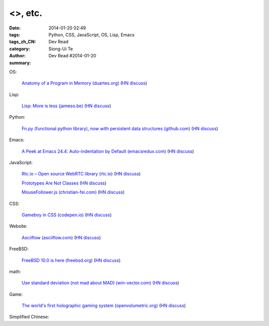 <>, etc.
######################################################################################################################################

:date: 2014-01-20 02:49
:tags: Python, CSS, JavaScript, OS, Lisp, Emacs
:tags_zh_CN: 
:category: Dev Read
:author: Siong-Ui Te
:summary: Dev Read #2014-01-20


OS:

  `Anatomy of a Program in Memory (duartes.org) <http://duartes.org/gustavo/blog/post/anatomy-of-a-program-in-memory>`_
  (`HN discuss <https://news.ycombinator.com/item?id=7085643>`__)

Lisp:

  `Lisp: More is less (jameso.be) <http://jameso.be/2014/01/19/lisp.html>`_
  (`HN discuss <https://news.ycombinator.com/item?id=7085682>`__)

Python:

  `Fn.py (functional python library), now with persistent data structures (github.com) <https://github.com/kachayev/fn.py#persistent-data-structures>`_
  (`HN discuss <https://news.ycombinator.com/item?id=7085283>`__)

Emacs:

  `A Peek at Emacs 24.4: Auto-indentation by Default (emacsredux.com) <http://emacsredux.com/blog/2014/01/19/a-peek-at-emacs-24-dot-4-auto-indentation-by-default/>`_
  (`HN discuss <https://news.ycombinator.com/item?id=7085769>`__)

JavaScript:

  `Rtc.io – Open source WebRTC library (rtc.io) <http://rtc.io/>`_
  (`HN discuss <https://news.ycombinator.com/item?id=7084897>`__)

  `Prototypes Are Not Classes <http://raganwald.com/2014/01/19/prototypes-are-not-classes.html>`_
  (`HN discuss <https://news.ycombinator.com/item?id=7084794>`__)

  `MouseFollower.js (christian-fei.com) <http://christian-fei.com/mousefollower-js/>`_
  (`HN discuss <https://news.ycombinator.com/item?id=7084673>`__)

CSS:

  `Gameboy in CSS (codepen.io) <http://codepen.io/heero/pen/wylhv>`_
  (`HN discuss <https://news.ycombinator.com/item?id=7084866>`__)

Website:

  `Asciiflow (asciiflow.com) <http://www.asciiflow.com/>`_
  (`HN discuss <https://news.ycombinator.com/item?id=7085133>`__)

FreeBSD:

  `FreeBSD 10.0 is here (freebsd.org) <http://ftp.freebsd.org/pub/FreeBSD/releases/amd64/amd64/ISO-IMAGES/10.0/>`_
  (`HN discuss <https://news.ycombinator.com/item?id=7084845>`__)

math:

  `Use standard deviation (not mad about MAD) (win-vector.com) <http://www.win-vector.com/blog/2014/01/use-standard-deviation-not-mad-about-mad/>`_
  (`HN discuss <https://news.ycombinator.com/item?id=7085842>`__)

Game:

  `The world's first holographic gaming system (openvolumetric.org) <http://openvolumetric.org/>`_
  (`HN discuss <https://news.ycombinator.com/item?id=7085655>`__)



Simplified Chinese:

